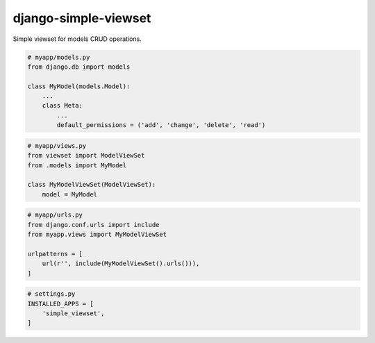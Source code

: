 =====================
django-simple-viewset
=====================

Simple viewset for models CRUD operations.

.. code:: python

    # myapp/models.py
    from django.db import models

    class MyModel(models.Model):
        ...
        class Meta:
            ...
            default_permissions = ('add', 'change', 'delete', 'read')


.. code:: python

    # myapp/views.py
    from viewset import ModelViewSet
    from .models import MyModel

    class MyModelViewSet(ModelViewSet):
        model = MyModel


.. code:: python

    # myapp/urls.py
    from django.conf.urls import include
    from myapp.views import MyModelViewSet

    urlpatterns = [
        url(r'', include(MyModelViewSet().urls())),
    ]


.. code:: python

    # settings.py
    INSTALLED_APPS = [
        'simple_viewset',
    ]
